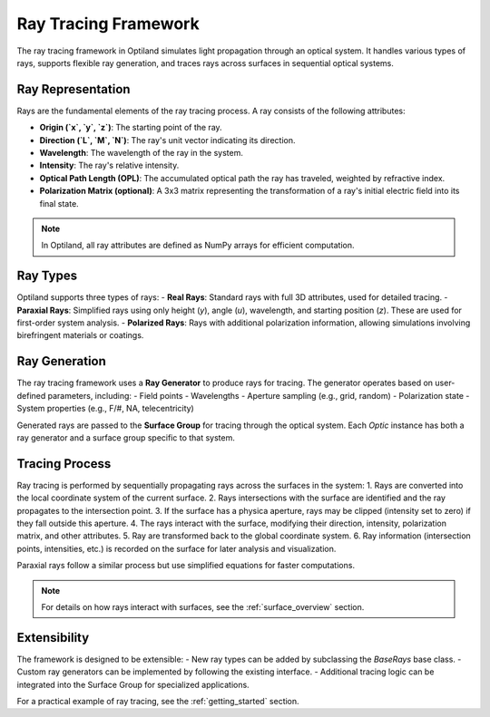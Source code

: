Ray Tracing Framework
=====================

The ray tracing framework in Optiland simulates light propagation through an optical system. It handles various types of rays,
supports flexible ray generation, and traces rays across surfaces in sequential optical systems.

Ray Representation
------------------
Rays are the fundamental elements of the ray tracing process. A ray consists of the following attributes:

- **Origin (`x`, `y`, `z`)**: The starting point of the ray.
- **Direction (`L`, `M`, `N`)**: The ray's unit vector indicating its direction.
- **Wavelength**: The wavelength of the ray in the system.
- **Intensity**: The ray's relative intensity.
- **Optical Path Length (OPL)**: The accumulated optical path the ray has traveled, weighted by refractive index.
- **Polarization Matrix (optional)**: A 3x3 matrix representing the transformation of a ray's initial electric field into its final state.

.. note::
  In Optiland, all ray attributes are defined as NumPy arrays for efficient computation.

Ray Types
---------
Optiland supports three types of rays:
- **Real Rays**: Standard rays with full 3D attributes, used for detailed tracing.
- **Paraxial Rays**: Simplified rays using only height (`y`), angle (`u`), wavelength, and starting position (`z`). These are used for first-order system analysis.
- **Polarized Rays**: Rays with additional polarization information, allowing simulations involving birefringent materials or coatings.

Ray Generation
--------------
The ray tracing framework uses a **Ray Generator** to produce rays for tracing. The generator operates based on user-defined parameters, including:
- Field points
- Wavelengths
- Aperture sampling (e.g., grid, random)
- Polarization state
- System properties (e.g., F/#, NA, telecentricity)

Generated rays are passed to the **Surface Group** for tracing through the optical system. Each `Optic` instance has both a ray generator and a surface group
specific to that system.

Tracing Process
---------------
Ray tracing is performed by sequentially propagating rays across the surfaces in the system:
1. Rays are converted into the local coordinate system of the current surface.
2. Rays intersections with the surface are identified and the ray propagates to the intersection point.
3. If the surface has a physica aperture, rays may be clipped (intensity set to zero) if they fall outside this aperture.
4. The rays interact with the surface, modifying their direction, intensity, polarization matrix, and other attributes.
5. Ray are transformed back to the global coordinate system.
6. Ray information (intersection points, intensities, etc.) is recorded on the surface for later analysis and visualization.

Paraxial rays follow a similar process but use simplified equations for faster computations.

.. note::
   For details on how rays interact with surfaces, see the :ref:`surface_overview` section.

Extensibility
-------------

The framework is designed to be extensible:
- New ray types can be added by subclassing the `BaseRays` base class.
- Custom ray generators can be implemented by following the existing interface.
- Additional tracing logic can be integrated into the Surface Group for specialized applications.

For a practical example of ray tracing, see the :ref:`getting_started` section.
